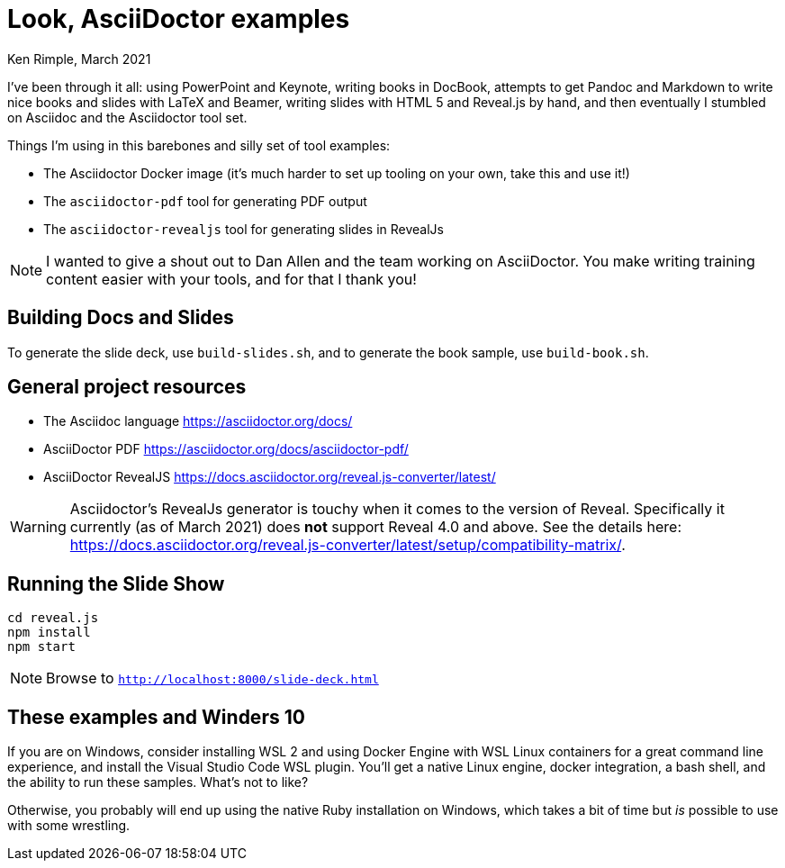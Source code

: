 = Look, AsciiDoctor examples

Ken Rimple, March 2021

I've been through it all: using PowerPoint and Keynote, writing books in DocBook, attempts to get Pandoc and Markdown to write nice books and slides with LaTeX and Beamer, writing slides with HTML 5 and Reveal.js by hand, and then eventually I stumbled on Asciidoc and the Asciidoctor tool set. 

Things I'm using in this barebones and silly set of tool examples:

* The Asciidoctor Docker image (it's much harder to set up tooling on your own, take this and use it!)
* The `asciidoctor-pdf` tool for generating PDF output
* The `asciidoctor-revealjs` tool for generating slides in RevealJs

NOTE: I wanted to give a shout out to Dan Allen and the team working on AsciiDoctor. You make writing training content easier with your tools, and for that I thank you!

== Building Docs and Slides

To generate the slide deck, use `build-slides.sh`, and to generate the book sample, use `build-book.sh`.

== General project resources

* The Asciidoc language https://asciidoctor.org/docs/
* AsciiDoctor PDF https://asciidoctor.org/docs/asciidoctor-pdf/
* AsciiDoctor RevealJS https://docs.asciidoctor.org/reveal.js-converter/latest/

WARNING: Asciidoctor's RevealJs generator is touchy when it comes to the version of Reveal. Specifically it currently (as of March 2021)
does *not* support Reveal 4.0 and above. See the details here: https://docs.asciidoctor.org/reveal.js-converter/latest/setup/compatibility-matrix/.

== Running the Slide Show

[listing]
----
cd reveal.js
npm install
npm start
----

NOTE: Browse to `http://localhost:8000/slide-deck.html`

== These examples and Winders 10

If you are on Windows, consider installing WSL 2 and using Docker Engine with WSL Linux containers for a great command line experience, and install the Visual Studio Code WSL plugin. You'll get a native Linux engine, docker integration, a bash shell, and the ability to run these samples.  What's not to like?

Otherwise, you probably will end up using the native Ruby installation on Windows, which takes a bit of time but _is_ possible to use with some wrestling.



